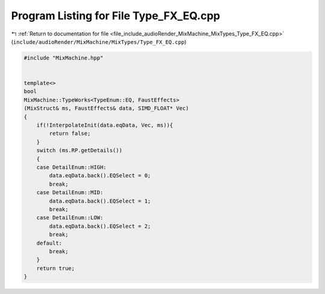 
.. _program_listing_file_include_audioRender_MixMachine_MixTypes_Type_FX_EQ.cpp:

Program Listing for File Type_FX_EQ.cpp
=======================================

|exhale_lsh| :ref:`Return to documentation for file <file_include_audioRender_MixMachine_MixTypes_Type_FX_EQ.cpp>` (``include/audioRender/MixMachine/MixTypes/Type_FX_EQ.cpp``)

.. |exhale_lsh| unicode:: U+021B0 .. UPWARDS ARROW WITH TIP LEFTWARDS

.. code-block:: cpp

   #include "MixMachine.hpp"
   
   
   template<>
   bool
   MixMachine::TypeWorks<TypeEnum::EQ, FaustEffects>
   (MixStruct& ms, FaustEffects& data, SIMD_FLOAT* Vec)
   {
       if(!InterpolateInit(data.eqData, Vec, ms)){
           return false;
       }
       switch (ms.RP.getDetails())
       {
       case DetailEnum::HIGH:
           data.eqData.back().EQSelect = 0;
           break;
       case DetailEnum::MID:
           data.eqData.back().EQSelect = 1;
           break;
       case DetailEnum::LOW:
           data.eqData.back().EQSelect = 2;
           break;
       default:
           break;
       }
       return true;
   }
